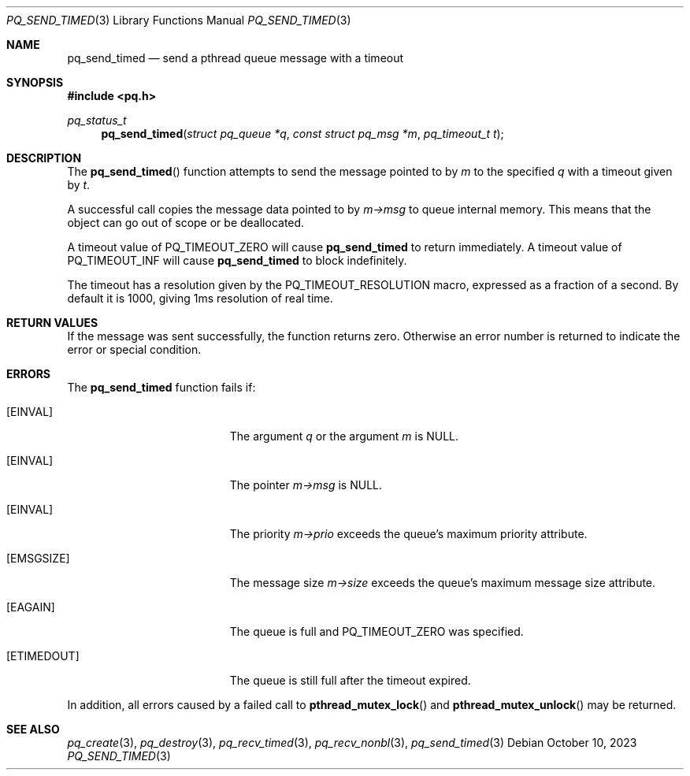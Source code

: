 .Dd October 10, 2023
.Dt PQ_SEND_TIMED 3
.Os
.Sh NAME
.Nm pq_send_timed
.Nd send a pthread queue message with a timeout
.Sh SYNOPSIS
.In pq.h
.Ft pq_status_t
.Fn pq_send_timed "struct pq_queue *q" "const struct pq_msg *m" "pq_timeout_t t"
.Sh DESCRIPTION
The
.Fn pq_send_timed
function attempts to send the message pointed to by
.Fa m
to the specified
.Fa q
with a timeout given by
.Fa t .
.Pp
A successful call copies the message data pointed to by
.Fa m->msg
to queue internal memory.
This means that the object can go out of scope or be deallocated.
.Pp
A timeout value of PQ_TIMEOUT_ZERO will cause
.Nm
to return immediately.
A timeout value of PQ_TIMEOUT_INF will cause
.Nm
to block indefinitely.
.Pp
The timeout has a resolution given by the PQ_TIMEOUT_RESOLUTION macro,
expressed as a fraction of a second.
By default it is 1000, giving 1ms
resolution of real time.
.Sh RETURN VALUES
If the message was sent successfully, the function returns zero.
Otherwise an error number is returned to indicate the error or
special condition.
.Sh ERRORS
The
.Nm
function fails if:
.Bl -tag -width Er
.It Bq Er EINVAL
The argument
.Fa q
or the argument
.Fa m
is NULL.
.It Bq Er EINVAL
The pointer
.Fa m->msg
is NULL.
.It Bq Er EINVAL
The priority
.Fa m->prio
exceeds the queue's maximum priority attribute.
.It Bq Er EMSGSIZE
The message size
.Fa m->size
exceeds the queue's maximum message size attribute.
.It Bq Er EAGAIN
The queue is full and PQ_TIMEOUT_ZERO was specified.
.It Bq Er ETIMEDOUT
The queue is still full after the timeout expired.
.El
.Pp
In addition, all errors caused by a failed call to
.Fn pthread_mutex_lock
and
.Fn pthread_mutex_unlock
may be returned.
.Pp
.Sh SEE ALSO
.Xr pq_create 3 ,
.Xr pq_destroy 3 ,
.Xr pq_recv_timed 3 ,
.Xr pq_recv_nonbl 3 ,
.Xr pq_send_timed 3
.\" vim: syntax=groff
